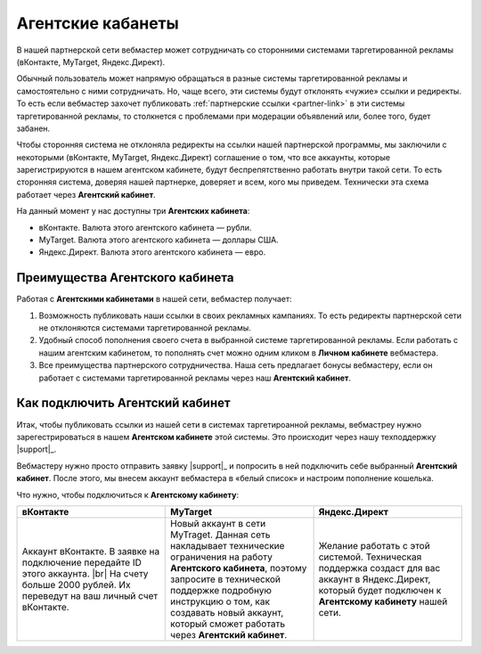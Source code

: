 .. _agent-cabinet-label:

==================
Агентские кабанеты
==================

В нашей партнерской сети вебмастер может сотрудничать со сторонними системами таргетированной рекламы (вКонтакте, MyTarget, Яндекс.Директ).
 
Обычный пользователь может напрямую обращаться в разные системы таргетированной рекламы и самостоятельно с ними сотрудничать. Но, чаще всего, эти системы будут отклонять «чужие» ссылки и редиректы. То есть если вебмастер захочет публиковать :ref:`партнерские ссылки <partner-link>` в эти системы таргетированной рекламы, то столкнется с проблемами при модерации объявлений или, более того, будет забанен.

Чтобы сторонняя система не отклоняла редиректы на ссылки нашей партнерской программы, мы заключили с некоторыми (вКонтакте, MyTarget, Яндекс.Директ) соглашение о том, что все аккаунты, которые зарегистрируются в нашем агентском кабинете, будут беспрепятственно работать внутри такой сети. То есть сторонняя система, доверяя нашей партнерке, доверяет и всем, кого мы приведем. Технически эта схема работает через **Агентский кабинет**. 

На данный момент у нас доступны три **Агентских кабинета**:

* вКонтакте. Валюта этого агентского кабинета — рубли.
* MyTarget. Валюта этого агентского кабинета — доллары США.
* Яндекс.Директ. Валюта этого агентского кабинета — евро.

********************************
Преимущества Агентского кабинета
********************************

Работая с **Агентскими кабинетами** в нашей сети, вебмастер получает:

#. Возможность публиковать наши ссылки в своих рекламных кампаниях. То есть редиректы партнерской сети не отклоняются системами таргетированной рекламы.
#. Удобный способ пополнения своего счета в выбранной системе таргетированной рекламы. Если работать с нашим агентским кабинетом, то пополнять счет можно одним кликом в **Личном кабинете** вебмастера.
#. Все преимущества партнерского сотрудничества. Наша сеть предлагает бонусы вебмастеру, если он работает с системами таргетированной рекламы через наш **Агентский кабинет**.

********************************
Как подключить Агентский кабинет
********************************

Итак, чтобы публиковать ссылки из нашей сети в системах таргетироанной рекламы, вебмастреу нужно зарегестрироваться в нашем **Агентском кабинете** этой системы. Это происходит через нашу техподдержку |support|_.

Вебмастеру нужно просто отправить заявку |support|_ и попросить в ней подключить себе выбранный **Агентский кабинет**. После этого, мы внесем аккаунт вебмастера в «белый список» и настроим пополнение кошелька.

Что нужно, чтобы подключиться к **Агентскому кабинету**:

.. csv-table::
   :header: "вКонтакте", "MyTarget", "Яндекс.Директ"
   :widths: 5, 5, 5

   "Аккаунт вКонтакте. В заявке на подключение передайте ID этого аккаунта. |br| На счету больше 2000 рублей. Их переведут на ваш личный счет вКонтакте.", "Новый аккаунт в сети MyTraget. Данная сеть накладывает технические ограничения на работу **Агентского кабинета**, поэтому запросите в технической поддержке подробную инструкцию о том, как создавать новый аккаунт, который сможет работать через **Агентский кабинет**.","Желание работать с этой системой. Техническая поддержка создаст для вас аккаунт в Яндекс.Директ, который будет подключен к **Агентскому кабинету** нашей сети."


